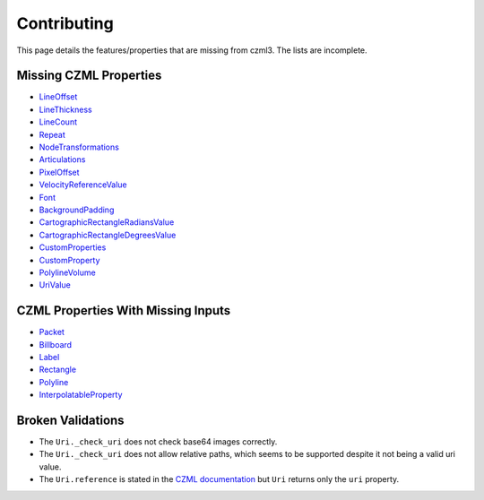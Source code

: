 Contributing
============

This page details the features/properties that are missing from czml3. The lists are incomplete.

Missing CZML Properties
-----------------------
* `LineOffset <https://github.com/AnalyticalGraphicsInc/czml-writer/wiki/LineOffset>`_
* `LineThickness <https://github.com/AnalyticalGraphicsInc/czml-writer/wiki/LineThickness>`_
* `LineCount <https://github.com/AnalyticalGraphicsInc/czml-writer/wiki/LineCount>`_
* `Repeat <https://github.com/AnalyticalGraphicsInc/czml-writer/wiki/Repeat>`_
* `NodeTransformations <https://github.com/AnalyticalGraphicsInc/czml-writer/wiki/NodeTransformations>`_
* `Articulations <https://github.com/AnalyticalGraphicsInc/czml-writer/wiki/Articulations>`_
* `PixelOffset <https://github.com/AnalyticalGraphicsInc/czml-writer/wiki/PixelOffset>`_
* `VelocityReferenceValue <https://github.com/AnalyticalGraphicsInc/czml-writer/wiki/VelocityReferenceValue>`_
* `Font <https://github.com/AnalyticalGraphicsInc/czml-writer/wiki/Font>`_
* `BackgroundPadding <https://github.com/AnalyticalGraphicsInc/czml-writer/wiki/BackgroundPadding>`_
* `CartographicRectangleRadiansValue <https://github.com/AnalyticalGraphicsInc/czml-writer/wiki/CartographicRectangleRadiansValue>`_
* `CartographicRectangleDegreesValue <https://github.com/AnalyticalGraphicsInc/czml-writer/wiki/CartographicRectangleDegreesValue>`_
* `CustomProperties <https://github.com/AnalyticalGraphicsInc/czml-writer/wiki/CustomProperties>`_
* `CustomProperty <https://github.com/AnalyticalGraphicsInc/czml-writer/wiki/CustomProperty>`_
* `PolylineVolume <https://github.com/AnalyticalGraphicsInc/czml-writer/wiki/PolylineVolume>`_
* `UriValue <https://github.com/AnalyticalGraphicsInc/czml-writer/wiki/UriValue>`_


CZML Properties With Missing Inputs
-----------------------------------
* `Packet <https://github.com/AnalyticalGraphicsInc/czml-writer/wiki/Packet>`_
* `Billboard <https://github.com/AnalyticalGraphicsInc/czml-writer/wiki/Billboard>`_
* `Label <https://github.com/AnalyticalGraphicsInc/czml-writer/wiki/Label>`_
* `Rectangle <https://github.com/AnalyticalGraphicsInc/czml-writer/wiki/Rectangle>`_
* `Polyline <https://github.com/AnalyticalGraphicsInc/czml-writer/wiki/Polyline>`_
* `InterpolatableProperty <https://github.com/AnalyticalGraphicsInc/czml-writer/wiki/InterpolatableProperty>`_

Broken Validations
------------------
- The ``Uri._check_uri`` does not check base64 images correctly.
- The ``Uri._check_uri`` does not allow relative paths, which seems to be supported despite it not being a valid uri value.
- The ``Uri.reference`` is stated in the `CZML documentation <https://github.com/AnalyticalGraphicsInc/czml-writer/wiki/Uri>`_ but ``Uri`` returns only the ``uri`` property.